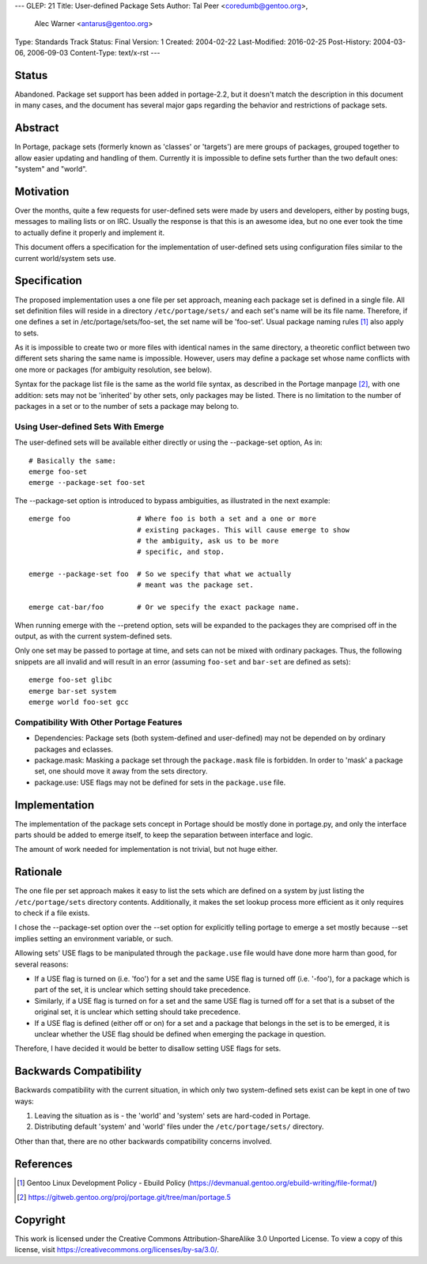 ---
GLEP: 21
Title: User-defined Package Sets
Author: Tal Peer <coredumb@gentoo.org>,
        Alec Warner <antarus@gentoo.org>
Type: Standards Track
Status: Final
Version: 1
Created: 2004-02-22
Last-Modified: 2016-02-25
Post-History: 2004-03-06, 2006-09-03
Content-Type: text/x-rst
---

Status
======

Abandoned. Package set support has been added in portage-2.2, but it 
doesn't match the description in this document in many cases, and the
document has several major gaps regarding the behavior and restrictions 
of package sets.

Abstract
========

In Portage, package sets (formerly known as 'classes' or 'targets')
are mere groups of packages, grouped together to allow easier updating
and handling of them. Currently it is impossible to define sets further
than the two default ones: "system" and "world".

Motivation
==========

Over the months, quite a few requests for user-defined sets were
made by users and developers, either by posting bugs, messages to
mailing lists or on IRC. Usually the response is that this is an
awesome idea, but no one ever took the time to actually define it
properly and implement it.

This document offers a specification for the implementation of
user-defined sets using configuration files similar to the current
world/system sets use.

Specification
=============

The proposed implementation uses a one file per set approach, meaning
each package set is defined in a single file. All set definition files
will reside in a directory ``/etc/portage/sets/`` and each set's name
will be its file name. Therefore, if one defines a set in
/etc/portage/sets/foo-set, the set name will be 'foo-set'. Usual
package naming rules [#NAME-RULES]_ also apply to sets.

As it is impossible to create two or more files with identical names
in the same directory, a theoretic conflict between two different sets
sharing the same name is impossible. However, users may define a
package set whose name conflicts with one more or packages (for ambiguity
resolution, see below).

Syntax for the package list file is the same as the world file syntax,
as described in the Portage manpage [#PORTAGE-MANPAGE]_, with one
addition: sets may not be 'inherited' by other sets, only packages may
be listed. There is no limitation to the number of packages in a set
or to the number of sets a package may belong to.

Using User-defined Sets With Emerge
--------------------------------------

The user-defined sets will be available either directly or using
the --package-set option, As in::

	# Basically the same:
	emerge foo-set
	emerge --package-set foo-set

The --package-set option is introduced to bypass ambiguities, as
illustrated in the next example::

	emerge foo 		  # Where foo is both a set and a one or more
	          		  # existing packages. This will cause emerge to show
		   		  # the ambiguity, ask us to be more
				  # specific, and stop.
	
	emerge --package-set foo  # So we specify that what we actually
				  # meant was the package set.

	emerge cat-bar/foo	  # Or we specify the exact package name.

When running emerge with the --pretend option, sets will be
expanded to the packages they are comprised off in the output, as with
the current system-defined sets.

Only one set may be passed to portage at time, and sets can not
be mixed with ordinary packages. Thus, the following snippets are
all invalid and will result in an error  (assuming ``foo-set`` and 
``bar-set`` are defined as sets)::

	emerge foo-set glibc
	emerge bar-set system
	emerge world foo-set gcc

Compatibility With Other Portage Features
-----------------------------------------

* Dependencies:
  Package sets (both system-defined and user-defined) may not be
  depended on by ordinary packages and eclasses.
    
* package.mask:
  Masking a package set through the ``package.mask`` file is forbidden.
  In order to 'mask' a package set, one should move it away from the
  sets directory.

* package.use:
  USE flags may not be defined for sets in the ``package.use`` file.

Implementation
==============

The implementation of the package sets concept in Portage should be
mostly done in portage.py, and only the interface parts should be
added to emerge itself, to keep the separation between interface and
logic.

The amount of work needed for implementation is not trivial, but not
huge either.

Rationale
=========

The one file per set approach makes it easy to list the sets which are
defined on a system by just listing the ``/etc/portage/sets``
directory contents. Additionally, it makes the set lookup process more
efficient as it only requires to check if a file exists.

I chose the --package-set option over the --set option for explicitly
telling portage to emerge a set mostly because --set implies setting
an environment variable, or such.

Allowing sets' USE flags to be manipulated through the ``package.use``
file would have done more harm than good, for several reasons:

- If a USE flag is turned on (i.e. 'foo') for a set and the same USE
  flag is turned off (i.e. '-foo'), for a package which is part of
  the set, it is unclear which setting should take precedence.

- Similarly, if a USE flag is turned on for a set and the same USE flag
  is turned off for a set that is a subset of the original set, it is
  unclear which setting should take precedence.

- If a USE flag is defined (either off or on) for a set and a package
  that belongs in the set is to be emerged, it is unclear whether the
  USE flag should be defined when emerging the package in question.

Therefore, I have decided it would be better to disallow setting USE
flags for sets.

Backwards Compatibility
=======================

Backwards compatibility with the current situation, in which only two
system-defined sets exist can be kept in one of two ways:

1. Leaving the situation as is - the 'world' and 'system' sets are
   hard-coded in Portage.
2. Distributing default 'system' and 'world' files under the
   ``/etc/portage/sets/`` directory.

Other than that, there are no other backwards compatibility concerns
involved.

References
==========

.. [#NAME-RULES] Gentoo Linux Development Policy - Ebuild Policy
   (https://devmanual.gentoo.org/ebuild-writing/file-format/)
   
.. [#PORTAGE-MANPAGE]
   https://gitweb.gentoo.org/proj/portage.git/tree/man/portage.5

Copyright
=========

This work is licensed under the Creative Commons Attribution-ShareAlike 3.0
Unported License.  To view a copy of this license, visit
https://creativecommons.org/licenses/by-sa/3.0/.
